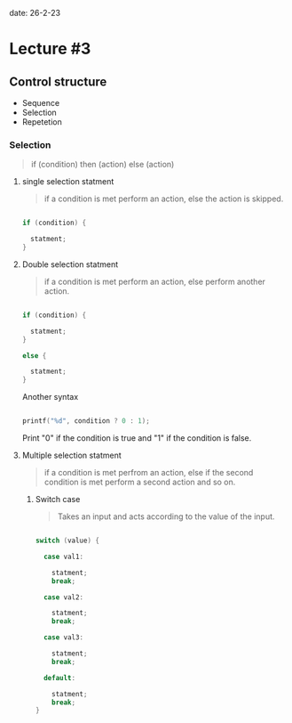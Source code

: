 date: 26-2-23

* Lecture #3

** Control structure

- Sequence 
- Selection 
- Repetetion

*** Selection

#+begin_quote

if (condition) then (action) else (action)

#+end_quote

**** single selection statment

#+begin_quote

if a condition is met perform an action, else the action is skipped.

#+end_quote

#+begin_src C

if (condition) {

  statment;
}

#+end_src

**** Double selection statment

#+begin_quote

if a condition is met perform an action, else perform another action.
 
#+end_quote

#+begin_src C

if (condition) {

  statment;
}

else {

  statment;
}

#+end_src

Another syntax

#+begin_src C

printf("%d", condition ? 0 : 1);

#+end_src

Print "0" if the condition is true and "1" if the condition is false.

**** Multiple selection statment 

#+begin_quote

if a condition is met perfrom an action, else if the second condition is met perform a second action and so on.

#+end_quote

***** Switch case

#+begin_quote

Takes an input and acts according to the value of the input.

#+end_quote

#+begin_src C

switch (value) {

  case val1:
    
    statment;
    break;

  case val2:
    
    statment;
    break;

  case val3:
    
    statment;
    break;

  default:

    statment;
    break;
}

#+end_src

